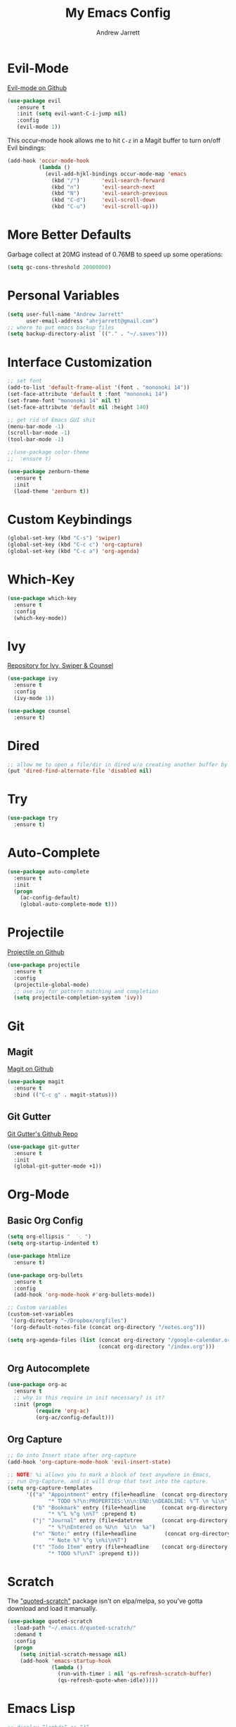 #+TITLE: My Emacs Config
#+AUTHOR: Andrew Jarrett
#+EMAIL: ahrjarrett@gmail.com

* Evil-Mode
[[https://github.com/emacs-evil/evil][Evil-mode on Github]]
#+BEGIN_SRC emacs-lisp
  (use-package evil
     :ensure t
     :init (setq evil-want-C-i-jump nil)
     :config
     (evil-mode 1))
#+END_SRC

This occur-mode hook allows me to hit =C-z= in a Magit buffer to turn on/off Evil bindings:
#+BEGIN_SRC emacs-lisp
  (add-hook 'occur-mode-hook
            (lambda ()
              (evil-add-hjkl-bindings occur-mode-map 'emacs
                (kbd "/")       'evil-search-forward
                (kbd "n")       'evil-search-next
                (kbd "N")       'evil-search-previous
                (kbd "C-d")     'evil-scroll-down
                (kbd "C-u")     'evil-scroll-up)))
#+END_SRC

* More Better Defaults
Garbage collect at 20MG instead of 0.76MB to speed up some operations:
#+BEGIN_SRC emacs-lisp
  (setq gc-cons-threshold 20000000)
#+END_SRC

* Personal Variables
#+BEGIN_SRC emacs-lisp
  (setq user-full-name "Andrew Jarrett"
        user-email-address "ahrjarrett@gmail.com")
  ;; where to put emacs backup files
  (setq backup-directory-alist `(("." . "~/.saves")))
#+END_SRC

* Interface Customization
#+BEGIN_SRC emacs-lisp
  ;; set font
  (add-to-list 'default-frame-alist '(font . "mononoki 14"))
  (set-face-attribute 'default t :font "mononoki 14")
  (set-frame-font "mononoki 14" nil t)
  (set-face-attribute 'default nil :height 140)

  ;; get rid of Emacs GUI shit
  (menu-bar-mode -1)
  (scroll-bar-mode -1)
  (tool-bar-mode -1)
#+END_SRC

#+BEGIN_SRC emacs-lisp
  ;;(use-package color-theme
  ;;  :ensure t)

  (use-package zenburn-theme
    :ensure t
    :init
    (load-theme 'zenburn t))
#+END_SRC

* Custom Keybindings
#+BEGIN_SRC emacs-lisp
  (global-set-key (kbd "C-s") 'swiper)
  (global-set-key (kbd "C-c c") 'org-capture)
  (global-set-key (kbd "C-c a") 'org-agenda)
#+END_SRC

* Which-Key
#+BEGIN_SRC emacs-lisp
  (use-package which-key
    :ensure t
    :config
    (which-key-mode))
#+END_SRC

* Ivy
[[https://github.com/abo-abo/swiper][Repository for Ivy, Swiper & Counsel]]
#+BEGIN_SRC emacs-lisp
  (use-package ivy
    :ensure t
    :config
    (ivy-mode 1))

  (use-package counsel
    :ensure t)
#+END_SRC

* Dired
#+BEGIN_SRC emacs-lisp
  ;; allow me to open a file/dir in dired w/o creating another buffer by hitting `a`
  (put 'dired-find-alternate-file 'disabled nil)
#+END_SRC

* Try
#+BEGIN_SRC emacs-lisp
  (use-package try
    :ensure t)
#+END_SRC

* Auto-Complete
#+BEGIN_SRC emacs-lisp
  (use-package auto-complete
    :ensure t
    :init
    (progn
      (ac-config-default)
      (global-auto-complete-mode t)))
#+END_SRC

* Projectile
[[https://github.com/bbatsov/projectile][Projectile on Github]]
#+BEGIN_SRC emacs-lisp
  (use-package projectile
    :ensure t
    :config
    (projectile-global-mode)
    ;; use ivy for pattern matching and completion
    (setq projectile-completion-system 'ivy))
#+END_SRC

* Git
** Magit
[[https://github.com/magit/magit][Magit on Github]]
#+BEGIN_SRC emacs-lisp
  (use-package magit
    :ensure t
    :bind (("C-c g" . magit-status)))
#+END_SRC

** Git Gutter
[[https://github.com/syohex/emacs-git-gutter][Git Gutter's Github Repo]]
#+BEGIN_SRC emacs-lisp
  (use-package git-gutter
    :ensure t
    :init
    (global-git-gutter-mode +1))
#+END_SRC

* Org-Mode
** Basic Org Config
#+BEGIN_SRC emacs-lisp
  (setq org-ellipsis "  ⋱ ")
  (setq org-startup-indented t)

  (use-package htmlize
    :ensure t)

  (use-package org-bullets
    :ensure t
    :config
    (add-hook 'org-mode-hook #'org-bullets-mode))

  ;; Custom variables
  (custom-set-variables
   '(org-directory "~/Dropbox/orgfiles")
   '(org-default-notes-file (concat org-directory "/notes.org")))

  (setq org-agenda-files (list (concat org-directory "/google-calendar.org")
                               (concat org-directory "/index.org")))
#+END_SRC

** Org Autocomplete
#+BEGIN_SRC emacs-lisp
  (use-package org-ac
    :ensure t
    ;; why is this require in init necessary? is it?
    :init (progn
           (require 'org-ac)
           (org-ac/config-default)))
#+END_SRC

** Org Capture
#+BEGIN_SRC emacs-lisp
  ;; Go into Insert state after org-capture 
  (add-hook 'org-capture-mode-hook 'evil-insert-state)

  ;; NOTE: %i allows you to mark a block of text anywhere in Emacs,
  ;; run Org-Capture, and it will drop that text into the capture.
  (setq org-capture-templates
        '(("a" "Appointment" entry (file+headline  (concat org-directory "/google-calendar.org") "Appointments")
               "* TODO %?\n:PROPERTIES:\n\n:END:\nDEADLINE: %^T \n %i\n")
          ("b" "Bookmark" entry (file+headline     (concat org-directory "/index.org") "Bookmarks")
               "* %^L %^g \n%T" :prepend t)
          ("j" "Journal" entry (file+datetree      (concat org-directory "/journal.org"))
               "* %?\nEntered on %U\n  %i\n  %a")
          ("n" "Note:" entry (file+headline         (concat org-directory "/notes.org") "Notes")
               "* Note %? %^g \n%i\n%T")
          ("t" "Todo Item" entry (file+headline    (concat org-directory "/todo.org") "Todo Items")
               "* TODO %?\n%T" :prepend t)))

#+END_SRC


* Scratch
The [[https://github.com/ahrjarrett/.emacs.d/blob/master/config.org]["quoted-scratch"]] package isn't on elpa/melpa, so you've gotta download and load it manually.
#+BEGIN_SRC emacs-lisp
    (use-package quoted-scratch
      :load-path "~/.emacs.d/quoted-scratch/"
      :demand t
      :config
      (progn
        (setq initial-scratch-message nil)
        (add-hook 'emacs-startup-hook
                  (lambda ()
                    (run-with-timer 1 nil 'qs-refresh-scratch-buffer)
                    (qs-refresh-quote-when-idle)))))
#+END_SRC

* Emacs Lisp
#+BEGIN_SRC emacs-lisp
  ;; display “lambda” as “λ”
  (global-prettify-symbols-mode 1)
#+END_SRC

* Clojure
[[https://github.com/clojure-emacs/clojure-mode][Clojure-Mode on Github]]
#+BEGIN_SRC emacs-lisp
(use-package clojure-mode
  :ensure t
  :config)
#+END_SRC

** CIDER
#+BEGIN_SRC emacs-lisp
  (use-package cider
    :ensure t)
#+END_SRC

* Parinfer
[[https://github.com/DogLooksGood/parinfer-mode][parinfer-mode on Github]]

Right now these are just the default settings, minus disabling lispy and paredit support.
#+BEGIN_SRC emacs-lisp
  (use-package parinfer
    :ensure t
    :bind
    (("C-," . parinfer-toggle-mode))
    :init
    (progn
      (setq parinfer-extensions
            '(defaults       ; should be included.
              pretty-parens  ; different paren styles for different modes.
              evil           ; If you use Evil.
              ;; lispy          ; If you use Lispy. With this extension, you should install Lispy and do not enable lispy-mode directly.
              ;; paredit        ; Introduce some paredit commands.
              smart-tab      ; C-b & C-f jump positions and smart shift with tab & S-tab.
              smart-yank))   ; Yank behavior depend on mode.
      (add-hook 'clojure-mode-hook #'parinfer-mode)
      (add-hook 'emacs-lisp-mode-hook #'parinfer-mode)
      (add-hook 'common-lisp-mode-hook #'parinfer-mode)
      (add-hook 'scheme-mode-hook #'parinfer-mode)
      (add-hook 'lisp-mode-hook #'parinfer-mode)))
#+END_SRC

* Paredit [disabled]
Currently disabled as I'm trying [[https://github.com/shaunlebron/parinfer][parinfer]]

#+BEGIN_SRC emacs-lisp
  ;;(use-package paredit
  ;;  :ensure t
  ;;  :init
  ;;    (autoload 'enable-paredit-mode "paredit" "Turn on pseudo-structural editing of Lisp code." t)
  ;;    (add-hook 'emacs-lisp-mode-hook       #'enable-paredit-mode)
  ;;    (add-hook 'eval-expression-minibuffer-setup-hook #'enable-paredit-mode)
  ;;    (add-hook 'ielm-mode-hook             #'enable-paredit-mode)
  ;;    (add-hook 'lisp-mode-hook             #'enable-paredit-mode)
  ;;    (add-hook 'lisp-interaction-mode-hook #'enable-paredit-mode)
  ;;    (add-hook 'scheme-mode-hook           #'enable-paredit-mode)

  ;;    ;; turn on paredit for clojure:
  ;;    (add-hook 'clojure-mode-hook #'paredit-mode))
#+END_SRC

* Macrostep
[[https://github.com/joddie/macrostep][Macrostep on Github]]
#+BEGIN_SRC emacs-lisp
  (use-package macrostep
    :ensure t
    :bind ("C-c e m" . macrostep-expand)
          ("C-c e c" . macrostep-collapse))
#+END_SRC

* JS2 Mode
[[https://elpa.gnu.org/packages/js2-mode.html][js2-mode on ELPA]]
#+BEGIN_SRC emacs-lisp
  (use-package js2-mode
    :ensure t
    :mode (("\\.js$" . js2-mode)) ;; makes sure we don't use for jsx files, too
    :interpreter ("node" . js2-mode)
    :config
    (setq-default js2-strict-missing-semi-warning nil)
    (add-hook 'js2-mode-hook (lambda () (setq js2-basic-offset 2))))
#+END_SRC

* Web Mode
[[http://web-mode.org/][web-mode docs]]

TODO really dig into react, make sure you can use arrow fn in component attribute.

#+BEGIN_SRC emacs-lisp
  (use-package web-mode
    :ensure t
    :mode (("\\.html\\'" . web-mode ))
    :mode (("\\.css\\'" . web-mode ))
    :init
    (progn
      (setq web-mode-markup-indent-offset 2)
      (setq web-mode-code-indent-offset 2)
      (setq web-mode-css-indent-offset 2)

      (setq web-mode-enable-auto-pairing t)
      (setq web-mode-enable-css-colorization t)))

#+END_SRC

#+RESULTS:

* LESS
#+BEGIN_SRC emacs-lisp
  (use-package less-css-mode
    :ensure t
    ;:commands less-css-mode
    ;:config
    ;(use-package js2-mode)
    ;(use-package skewer-less)
    )

#+END_SRC
* Prettier JS
DONE Once you get web-mode working, uncomment the line that adds a hook for prettier.

#+BEGIN_SRC emacs-lisp
(use-package prettier-js
  :ensure t
  :init
  (add-hook 'js2-mode-hook 'prettier-js-mode)
  (add-hook 'web-mode-hook 'prettier-js-mode)
  (setq prettier-js-args
        '("--trailing-comma" "all"
          "--single-quote" "true")))
#+END_SRC

* Sunshine
[[https://github.com/aaronbieber/sunshine.el][Sunshine.el on Github]]
#+BEGIN_SRC emacs-lisp
  (use-package sunshine
    :ensure t
    :commands sunshine-forecast
    :config
    (defun echo-file-contents (file-path)
      "Return FILE-PATH's contents."
      (with-temp-buffer
        (insert-file-contents file-path)
        (buffer-string)))
    (setq sunshine-appid (echo-file-contents
                          (expand-file-name "sunshine.key" user-emacs-directory)))
    (setq sunshine-location "Denver, CO, USA")
    (setq sunshine-show-icons t))
#+END_SRC
* Todo
- DONE Put custom keybindings in Org-Mode into Custom Keybindings section
